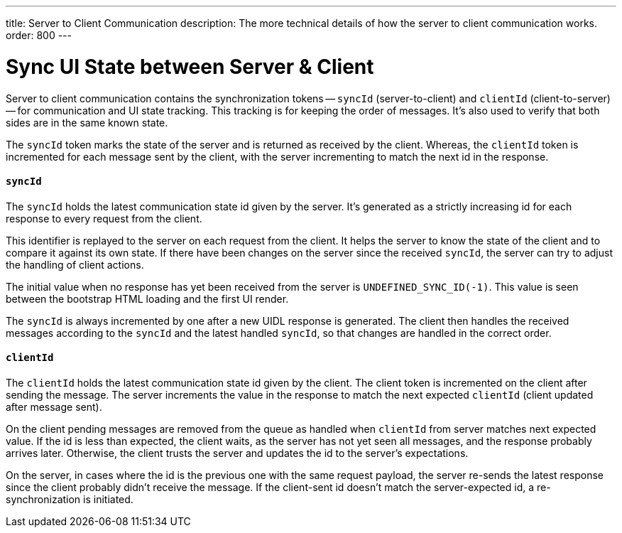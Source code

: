 ---
title: Server to Client Communication
description: The more technical details of how the server to client communication works.
order: 800
---


= Sync UI State between Server & Client

Server to client communication contains the synchronization tokens -- `syncId` (server-to-client) and `clientId` (client-to-server) -- for communication and UI state tracking. This tracking is for keeping the order of messages. It's also used to verify that both sides are in the same known state.

The `syncId` token marks the state of the server and is returned as received by the client. Whereas, the `clientId` token is incremented for each message sent by the client, with the server incrementing to match the next id in the response.


==== `syncId`

The `syncId` holds the latest communication state id given by the server. It's generated as a strictly increasing id for each response to every request from the client.

This identifier is replayed to the server on each request from the client. It helps the server to know the state of the client and to compare it against its own state. If there have been changes on the server since the received `syncId`, the server can try to adjust the handling of client actions.

The initial value when no response has yet been received from the server is `UNDEFINED_SYNC_ID(-1)`. This value is seen between the bootstrap HTML loading and the first UI render.

The `syncId` is always incremented by one after a new UIDL response is generated. The client then handles the received messages according to the `syncId` and the latest handled `syncId`, so that changes are handled in the correct order.


==== `clientId`

The `clientId` holds the latest communication state id given by the client. The client token is incremented on the client after sending the message. The server increments the value in the response to match the next expected `clientId` (client updated after message sent).

On the client pending messages are removed from the queue as handled when `clientId` from server matches next expected value. If the id is less than expected, the client waits, as the server has not yet seen all messages, and the response probably arrives later. Otherwise, the client trusts the server and updates the id to the server's expectations.

On the server, in cases where the id is the previous one with the same request payload, the server re-sends the latest response since the client probably didn't receive the message. If the client-sent id doesn't match the server-expected id, a re-synchronization is initiated.
